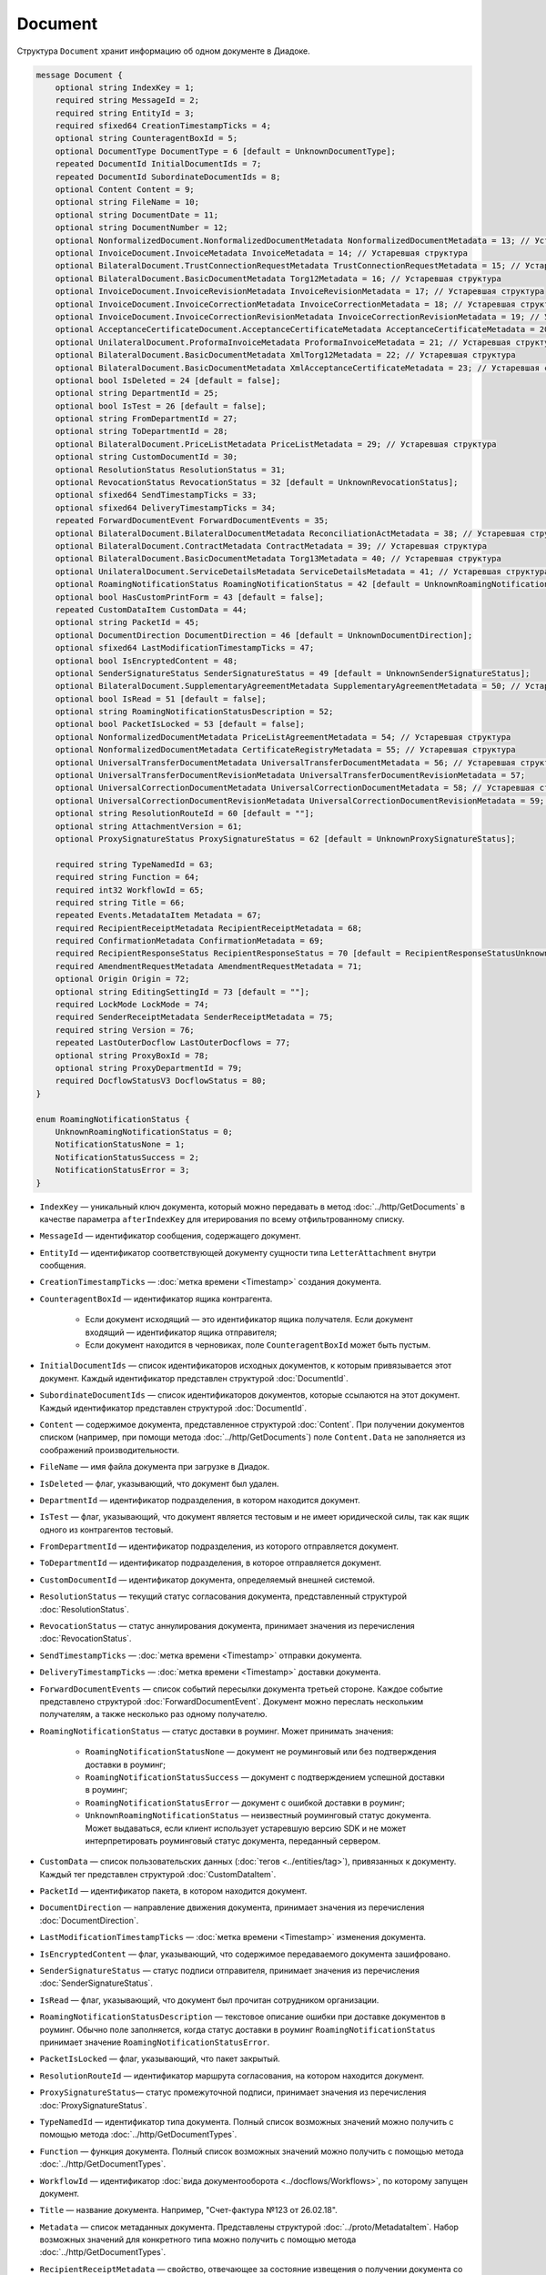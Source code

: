 Document
========

Структура ``Document`` хранит информацию об одном документе в Диадоке.

.. code-block:: protobuf

    message Document {
        optional string IndexKey = 1;
        required string MessageId = 2;
        required string EntityId = 3;
        required sfixed64 CreationTimestampTicks = 4;
        optional string CounteragentBoxId = 5;
        optional DocumentType DocumentType = 6 [default = UnknownDocumentType];
        repeated DocumentId InitialDocumentIds = 7;
        repeated DocumentId SubordinateDocumentIds = 8;
        optional Content Content = 9;
        optional string FileName = 10;
        optional string DocumentDate = 11;
        optional string DocumentNumber = 12;
        optional NonformalizedDocument.NonformalizedDocumentMetadata NonformalizedDocumentMetadata = 13; // Устаревшая структура
        optional InvoiceDocument.InvoiceMetadata InvoiceMetadata = 14; // Устаревшая структура
        optional BilateralDocument.TrustConnectionRequestMetadata TrustConnectionRequestMetadata = 15; // Устаревшая структура
        optional BilateralDocument.BasicDocumentMetadata Torg12Metadata = 16; // Устаревшая структура
        optional InvoiceDocument.InvoiceRevisionMetadata InvoiceRevisionMetadata = 17; // Устаревшая структура
        optional InvoiceDocument.InvoiceCorrectionMetadata InvoiceCorrectionMetadata = 18; // Устаревшая структура
        optional InvoiceDocument.InvoiceCorrectionRevisionMetadata InvoiceCorrectionRevisionMetadata = 19; // Устаревшая структура
        optional AcceptanceCertificateDocument.AcceptanceCertificateMetadata AcceptanceCertificateMetadata = 20; // Устаревшая структура
        optional UnilateralDocument.ProformaInvoiceMetadata ProformaInvoiceMetadata = 21; // Устаревшая структура
        optional BilateralDocument.BasicDocumentMetadata XmlTorg12Metadata = 22; // Устаревшая структура
        optional BilateralDocument.BasicDocumentMetadata XmlAcceptanceCertificateMetadata = 23; // Устаревшая структура
        optional bool IsDeleted = 24 [default = false];
        optional string DepartmentId = 25;
        optional bool IsTest = 26 [default = false];
        optional string FromDepartmentId = 27;
        optional string ToDepartmentId = 28;
        optional BilateralDocument.PriceListMetadata PriceListMetadata = 29; // Устаревшая структура
        optional string CustomDocumentId = 30;
        optional ResolutionStatus ResolutionStatus = 31;
        optional RevocationStatus RevocationStatus = 32 [default = UnknownRevocationStatus];
        optional sfixed64 SendTimestampTicks = 33;
        optional sfixed64 DeliveryTimestampTicks = 34;
        repeated ForwardDocumentEvent ForwardDocumentEvents = 35;
        optional BilateralDocument.BilateralDocumentMetadata ReconciliationActMetadata = 38; // Устаревшая структура
        optional BilateralDocument.ContractMetadata ContractMetadata = 39; // Устаревшая структура
        optional BilateralDocument.BasicDocumentMetadata Torg13Metadata = 40; // Устаревшая структура
        optional UnilateralDocument.ServiceDetailsMetadata ServiceDetailsMetadata = 41; // Устаревшая структура
        optional RoamingNotificationStatus RoamingNotificationStatus = 42 [default = UnknownRoamingNotificationStatus];
        optional bool HasCustomPrintForm = 43 [default = false];
        repeated CustomDataItem CustomData = 44;
        optional string PacketId = 45;
        optional DocumentDirection DocumentDirection = 46 [default = UnknownDocumentDirection];
        optional sfixed64 LastModificationTimestampTicks = 47;
        optional bool IsEncryptedContent = 48;
        optional SenderSignatureStatus SenderSignatureStatus = 49 [default = UnknownSenderSignatureStatus];
        optional BilateralDocument.SupplementaryAgreementMetadata SupplementaryAgreementMetadata = 50; // Устаревшая структура
        optional bool IsRead = 51 [default = false];
        optional string RoamingNotificationStatusDescription = 52;
        optional bool PacketIsLocked = 53 [default = false];
        optional NonformalizedDocumentMetadata PriceListAgreementMetadata = 54; // Устаревшая структура
        optional NonformalizedDocumentMetadata CertificateRegistryMetadata = 55; // Устаревшая структура
        optional UniversalTransferDocumentMetadata UniversalTransferDocumentMetadata = 56; // Устаревшая структура
        optional UniversalTransferDocumentRevisionMetadata UniversalTransferDocumentRevisionMetadata = 57;
        optional UniversalCorrectionDocumentMetadata UniversalCorrectionDocumentMetadata = 58; // Устаревшая структура
        optional UniversalCorrectionDocumentRevisionMetadata UniversalCorrectionDocumentRevisionMetadata = 59; // Устаревшая структура
        optional string ResolutionRouteId = 60 [default = ""];
        optional string AttachmentVersion = 61;
        optional ProxySignatureStatus ProxySignatureStatus = 62 [default = UnknownProxySignatureStatus];

        required string TypeNamedId = 63;
        required string Function = 64;
        required int32 WorkflowId = 65;
        required string Title = 66;
        repeated Events.MetadataItem Metadata = 67;
        required RecipientReceiptMetadata RecipientReceiptMetadata = 68;
        required ConfirmationMetadata ConfirmationMetadata = 69;
        required RecipientResponseStatus RecipientResponseStatus = 70 [default = RecipientResponseStatusUnknown];
        required AmendmentRequestMetadata AmendmentRequestMetadata = 71;
        optional Origin Origin = 72;
        optional string EditingSettingId = 73 [default = ""];
        required LockMode LockMode = 74;
        required SenderReceiptMetadata SenderReceiptMetadata = 75;
        required string Version = 76;
        repeated LastOuterDocflow LastOuterDocflows = 77;
        optional string ProxyBoxId = 78;
        optional string ProxyDepartmentId = 79;
        required DocflowStatusV3 DocflowStatus = 80; 
    }

    enum RoamingNotificationStatus {
        UnknownRoamingNotificationStatus = 0;
        NotificationStatusNone = 1;
        NotificationStatusSuccess = 2;
        NotificationStatusError = 3;
    }

- ``IndexKey`` — уникальный ключ документа, который можно передавать в метод :doc:`../http/GetDocuments` в качестве параметра ``afterIndexKey`` для итерирования по всему отфильтрованному списку.

- ``MessageId`` — идентификатор сообщения, содержащего документ.

- ``EntityId`` — идентификатор соответствующей документу сущности типа ``LetterAttachment`` внутри сообщения.

- ``CreationTimestampTicks`` — :doc:`метка времени <Timestamp>` создания документа.

- ``CounteragentBoxId`` — идентификатор ящика контрагента.

	- Если документ исходящий — это идентификатор ящика получателя. Если документ входящий — идентификатор ящика отправителя;
	- Если документ находится в черновиках, поле ``CounteragentBoxId`` может быть пустым.

- ``InitialDocumentIds`` — список идентификаторов исходных документов, к которым привязывается этот документ. Каждый идентификатор представлен структурой :doc:`DocumentId`.

- ``SubordinateDocumentIds`` — список идентификаторов документов, которые ссылаются на этот документ. Каждый идентификатор представлен структурой :doc:`DocumentId`.

- ``Content`` — содержимое документа, представленное структурой :doc:`Content`. При получении документов списком (например, при помощи метода :doc:`../http/GetDocuments`) поле ``Content.Data`` не заполняется из соображений производительности.

- ``FileName`` — имя файла документа при загрузке в Диадок.

- ``IsDeleted`` — флаг, указывающий, что документ был удален.

- ``DepartmentId`` — идентификатор подразделения, в котором находится документ.

- ``IsTest`` — флаг, указывающий, что документ является тестовым и не имеет юридической силы, так как ящик одного из контрагентов тестовый.

- ``FromDepartmentId`` — идентификатор подразделения, из которого отправляется документ.

- ``ToDepartmentId`` — идентификатор подразделения, в которое отправляется документ.

- ``CustomDocumentId`` — идентификатор документа, определяемый внешней системой.

- ``ResolutionStatus`` — текущий статус согласования документа, представленный структурой :doc:`ResolutionStatus`.

- ``RevocationStatus`` — статус аннулирования документа, принимает значения из перечисления :doc:`RevocationStatus`.

- ``SendTimestampTicks`` — :doc:`метка времени <Timestamp>` отправки документа.

- ``DeliveryTimestampTicks`` — :doc:`метка времени <Timestamp>` доставки документа.

- ``ForwardDocumentEvents`` — список событий пересылки документа третьей стороне. Каждое событие представлено структурой :doc:`ForwardDocumentEvent`. Документ можно переслать нескольким получателям, а также несколько раз одному получателю.

- ``RoamingNotificationStatus`` — статус доставки в роуминг. Может принимать значения:

	- ``RoamingNotificationStatusNone`` — документ не роуминговый или без подтверждения доставки в роуминг;
	- ``RoamingNotificationStatusSuccess`` — документ с подтверждением успешной доставки в роуминг;
	- ``RoamingNotificationStatusError`` — документ с ошибкой доставки в роуминг;
	- ``UnknownRoamingNotificationStatus`` — неизвестный роуминговый статус документа. Может выдаваться, если клиент использует устаревшую версию SDK и не может интерпретировать роуминговый статус документа, переданный сервером.

- ``CustomData`` — список пользовательских данных (:doc:`тегов <../entities/tag>`), привязанных к документу. Каждый тег представлен структурой :doc:`CustomDataItem`.

- ``PacketId`` — идентификатор пакета, в котором находится документ.

- ``DocumentDirection`` — направление движения документа, принимает значения из перечисления :doc:`DocumentDirection`.

- ``LastModificationTimestampTicks`` — :doc:`метка времени <Timestamp>` изменения документа.

- ``IsEncryptedContent`` — флаг, указывающий, что содержимое передаваемого документа зашифровано.

- ``SenderSignatureStatus`` — статус подписи отправителя, принимает значения из перечисления :doc:`SenderSignatureStatus`.

- ``IsRead`` — флаг, указывающий, что документ был прочитан сотрудником организации.

- ``RoamingNotificationStatusDescription`` — текстовое описание ошибки при доставке документов в роуминг. Обычно поле заполняется, когда статус доставки в роуминг ``RoamingNotificationStatus`` принимает значение ``RoamingNotificationStatusError``.

- ``PacketIsLocked`` — флаг, указывающий, что пакет закрытый.

- ``ResolutionRouteId`` — идентификатор маршрута согласования, на котором находится документ.

- ``ProxySignatureStatus``— статус промежуточной подписи, принимает значения из перечисления :doc:`ProxySignatureStatus`.

- ``TypeNamedId`` — идентификатор типа документа. Полный список возможных значений можно получить с помощью метода :doc:`../http/GetDocumentTypes`.

- ``Function`` — функция документа. Полный список возможных значений можно получить с помощью метода :doc:`../http/GetDocumentTypes`.

- ``WorkflowId`` — идентификатор :doc:`вида документооборота <../docflows/Workflows>`, по которому запущен документ.

- ``Title`` — название документа. Например, "Счет-фактура №123 от 26.02.18".

- ``Metadata`` — список метаданных документа. Представлены структурой :doc:`../proto/MetadataItem`. Набор возможных значений для конкретного типа можно получить с помощью метода :doc:`../http/GetDocumentTypes`.

- ``RecipientReceiptMetadata`` — свойство, отвечающее за состояние извещения о получении документа со стороны получателя. Представлено структурой :doc:`RecipientReceiptMetadata`.

- ``ConfirmationMetadata`` — свойство, отвечающее за состояние подтверждения оператором даты отправки или получения документа. Представлено структурой :doc:`ConfirmationMetadata`.

- ``RecipientResponseStatus`` — свойство, отвечающее за состояние ответного действия получателя — ответную подпись или подписание ответного титула. Принимает значения из перечисления :doc:`RecipientResponseStatus`.

- ``AmendmentRequestMetadata`` — свойство, отвечающее за состояние уведомления об уточнении. Представлено структурой :doc:`AmendmentRequestMetadata`.

- ``Origin``— свойство, позволяющее узнать, из какой сущности был создан документ, например, из черновика или шаблона. Представлено структурой :doc:`Origin`.

- ``EditingSettingId`` — идентификатор настройки документа, если он был создан из шаблона с редактируемыми полями.

- ``LockMode``— режим блокировки сообщения, принимает значения из перечисления :doc:`LockMode`. 

- ``SenderReceiptMetadata`` — свойство, отвечающее за состояние извещения о получении титула получателя. Представлено структурой :doc:`SenderReceiptMetadata`. 

- ``Version`` — идентификатор версии документа.

- ``LastOuterDocflows``— информация о состоянии внешнего документооборота по документу, представленная структурой :doc:`LastOuterDocflow`.

- ``ProxyBoxId`` — идентификатор ящика промежуточного получателя.

- ``ProxyDepartmentId`` — идентификатор подразделения промежуточного получателя.

- ``DocflowStatus``— информация о статусе документооборота, представленная структурой :doc:`DocflowStatusV3`.

Устаревшие поля
~~~~~~~~~~~~~~~

- ``DocumentType`` — тип документа, принимает значения из перечисления :doc:`DocumentType`. Для новых типов значение всегда будет равно ``UnknownDocumentType``. Используйте поле ``TypeNamedId``.

- ``DocumentDate`` — дата формирования документа в формате ДД.ММ.ГГГГ. Может отличаться от даты загрузки документа в Диадок. Используйте поле ``Metadata``.

- ``DocumentNumber`` — номер документа. Используйте поле ``Metadata``.

- ``NonformalizedDocumentMetadata`` — дополнительные атрибуты неформализованных документов. Представлены структурой :doc:`NonformalizedDocumentMetadata`. Используйте поля ``Metadata``, ``RecipientReceiptMetadata`` и ``RecipientResponseStatus``.

- ``InvoiceMetadata`` — дополнительные атрибуты счетов-фактур. Представлены структурой :doc:`InvoiceDocumentMetadata`. Используйте поля ``Metadata``, ``RecipientReceiptMetadata``, ``ConfirmationMetadata`` и ``AmendmentRequestMetadata``.

- ``InvoiceRevisionMetadata`` — дополнительные атрибуты исправлений счетов-фактур. Представлены структурой :doc:`InvoiceDocumentMetadata`. Используйте поля ``Metadata``, ``RecipientReceiptMetadata``, ``ConfirmationMetadata`` и ``AmendmentRequestMetadata``.

- ``InvoiceCorrectionMetadata`` — дополнительные атрибуты корректировочных счетов-фактур. Представлены структурой :doc:`InvoiceDocumentMetadata`. Используйте поля ``Metadata``, ``RecipientReceiptMetadata``, ``ConfirmationMetadata`` и ``AmendmentRequestMetadata``.

- ``InvoiceCorrectionRevisionMetadata`` — дополнительные атрибуты исправлений корректировочных счетов-фактур. Представлены структурой :doc:`InvoiceDocumentMetadata`. Используйте поля ``Metadata``, ``RecipientReceiptMetadata``, ``ConfirmationMetadata`` и ``AmendmentRequestMetadata``.

- ``TrustConnectionRequestMetadata`` — дополнительные атрибуты документов типа ``TrustConnectionRequest``. Представлены структурой :doc:`BilateralDocumentMetadata`. Используйте поля  ``Metadata``, ``RecipientResponseStatus``.

- ``Torg12Metadata`` — дополнительные атрибуты товарных накладных ТОРГ-12. Представлены структурой :doc:`BilateralDocumentMetadata`. Используйте поля ``Metadata`` и ``RecipientResponseStatus``.

- ``AcceptanceCertificateMetadata`` — дополнительные атрибуты актов о выполнении работ или оказании услуг. Представлены структурой :doc:`BilateralDocumentMetadata`. Используйте поля ``Metadata`` и ``RecipientResponseStatus``.

- ``ProformaInvoiceMetadata`` — дополнительные атрибуты счетов на оплату. Представлены структурой :doc:`UnilateralDocumentMetadata`. Используйте поле ``Metadata``.

- ``XmlTorg12Metadata`` — дополнительные атрибуты товарных накладных ТОРГ-12 в XML-формате. Представлены структурой :doc:`BilateralDocumentMetadata`. Используйте поля ``Metadata`` и ``RecipientResponseStatus``.

- ``XmlAcceptanceCertificateMetadata`` — дополнительные атрибуты специфичные для актов о выполнении работ или оказании услуг в XML-формате. Представлены структурой :doc:`BilateralDocumentMetadata`. Используйте поля ``Metadata`` и ``RecipientResponseStatus``.

- ``PriceListMetadata`` — дополнительные атрибуты ценовых листов. Представлены структурой :doc:`BilateralDocumentMetadata`. Используйте поля ``Metadata`` и ``RecipientResponseStatus``.

- ``PriceListAgreementMetadata`` — дополнительные атрибуты протоколов согласования цены. Представлены структурой :doc:`NonformalizedDocumentMetadata`. Используйте поля ``Metadata`` и ``RecipientResponseStatus``.

- ``CertificateRegistryMetadata`` — дополнительные атрибуты реестров сертификатов. Представлены структурой :doc:`NonformalizedDocumentMetadata`. Используйте поля ``Metadata`` и ``RecipientResponseStatus``.

- ``ReconciliationActMetadata`` — дополнительные атрибуты актов сверки. Представлены структурой :doc:`BilateralDocumentMetadata`. Используйте поля устаревшее, см. ``Metadata`` и ``RecipientResponseStatus``.

- ``ContractMetadata`` — дополнительные атрибуты договоров. Представлены структурой :doc:`BilateralDocumentMetadata`. Используйте поля ``Metadata`` и ``RecipientResponseStatus``.

- ``Torg13Metadata`` — дополнительные атрибуты накладных ТОРГ-13. Представлены структурой :doc:`BilateralDocumentMetadata`. Используйте поля ``Metadata`` и ``RecipientResponseStatus``.

- ``SupplementaryAgreementMetadata`` — дополнительные атрибуты дополнительного соглашения к договору. Представлены структурой :doc:`BilateralDocumentMetadata`. Используйте поля ``Metadata`` и ``RecipientResponseStatus``.

- ``ServiceDetailsMetadata`` — дополнительные атрибуты детализаций. Представлены структурой :doc:`UnilateralDocumentMetadata`. Используйте поле ``Metadata``.

- ``UniversalTransferDocumentMetadata`` — дополнительные атрибуты УПД. Представлены структурой :doc:`utd/UniversalDocumentMetadata`. Используйте поля ``Metadata``, ``RecipientResponseStatus``, ``ConfirmationMetadata`` и ``AmendmentRequestMetadata``.

- ``UniversalTransferDocumentRevisionMetadata`` — дополнительные атрибуты исправлений УПД. Представлены структурой :doc:`utd/UniversalDocumentMetadata`. Используйте поля ``Metadata``, ``RecipientResponseStatus``, ``ConfirmationMetadata`` и ``AmendmentRequestMetadata``.

- ``UniversalCorrectionDocumentMetadata`` — дополнительные атрибуты УКД. Представлены структурой :doc:`utd/UniversalDocumentMetadata`. Используйте поля ``Metadata``, ``RecipientResponseStatus``, ``ConfirmationMetadata`` и ``AmendmentRequestMetadata``.

- ``UniversalCorrectionDocumentRevisionMetadata`` — дополнительные атрибуты исправлений УКД. Представлены структурой :doc:`utd/UniversalDocumentMetadata`. AmendmentRequestMetadata ``Metadata``, ``RecipientResponseStatus``, ``ConfirmationMetadata`` и ``AmendmentRequestMetadata``.

- ``AttachmentVersion`` — информация о версии XSD схемы, в соответствии с которой сформирован документ.

- ``HasCustomPrintForm`` — флаг, указывающий, что документ имеет нестандартную печатную форму. Значение всегда ``false``. Для выявления нестандартной печатной формы используйте метод :doc:`../http/DetectCustomPrintForms`.

----

.. rubric:: Смотри также

*Структура используется:*
	- в теле ответа метода :doc:`../http/GetDocument`.